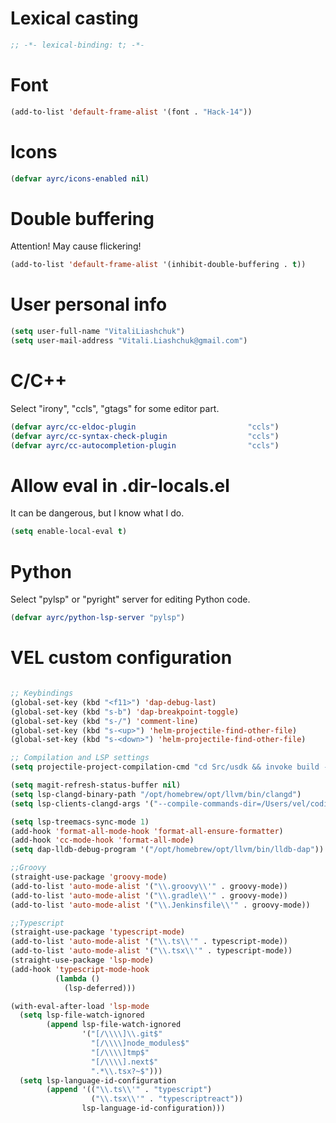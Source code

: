 * Lexical casting
  #+BEGIN_SRC emacs-lisp :tangle yes
    ;; -*- lexical-binding: t; -*-
  #+END_SRC

* Font
  #+BEGIN_SRC emacs-lisp :tangle yes
    (add-to-list 'default-frame-alist '(font . "Hack-14"))
  #+END_SRC

* Icons
#+BEGIN_SRC emacs-lisp :tangle yes
  (defvar ayrc/icons-enabled nil)
#+END_SRC

* Double buffering
  Attention! May cause flickering!

  #+begin_src  emacs-lisp :tangle yes
    (add-to-list 'default-frame-alist '(inhibit-double-buffering . t))
  #+end_src

* User personal info
  #+BEGIN_SRC emacs-lisp :tangle yes
  (setq user-full-name "VitaliLiashchuk")
  (setq user-mail-address "Vitali.Liashchuk@gmail.com")
  #+END_SRC

* C/C++
  Select "irony", "ccls", "gtags" for some editor part.

  #+BEGIN_SRC emacs-lisp :tangle yes
    (defvar ayrc/cc-eldoc-plugin                         "ccls")
    (defvar ayrc/cc-syntax-check-plugin                  "ccls")
    (defvar ayrc/cc-autocompletion-plugin                "ccls")
  #+END_SRC

* Allow eval in .dir-locals.el
  It can be dangerous, but I know what I do.

  #+BEGIN_SRC emacs-lisp :tangle yes
    (setq enable-local-eval t)
  #+END_SRC
* Python
  Select "pylsp" or "pyright" server for editing Python code.

  #+BEGIN_SRC emacs-lisp :tangle yes
    (defvar ayrc/python-lsp-server "pylsp")
  #+END_SRC
* VEL custom configuration
  #+BEGIN_SRC emacs-lisp :tangle yes

        ;; Keybindings
        (global-set-key (kbd "<f11>") 'dap-debug-last)
        (global-set-key (kbd "s-b") 'dap-breakpoint-toggle)
        (global-set-key (kbd "s-/") 'comment-line)
        (global-set-key (kbd "s-<up>") 'helm-projectile-find-other-file)
        (global-set-key (kbd "s-<down>") 'helm-projectile-find-other-file)

        ;; Compilation and LSP settings
        (setq projectile-project-compilation-cmd "cd Src/usdk && invoke build -c \"-GNinja\" -o Darwin")

        (setq magit-refresh-status-buffer nil)
        (setq lsp-clangd-binary-path "/opt/homebrew/opt/llvm/bin/clangd")
        (setq lsp-clients-clangd-args '("--compile-commands-dir=/Users/vel/coding/advertyclient/Src/usdk/projects/Darwin/" "--clang-tidy"))

        (setq lsp-treemacs-sync-mode 1)
        (add-hook 'format-all-mode-hook 'format-all-ensure-formatter)
        (add-hook 'cc-mode-hook 'format-all-mode)
        (setq dap-lldb-debug-program '("/opt/homebrew/opt/llvm/bin/lldb-dap"))

        ;;Groovy
        (straight-use-package 'groovy-mode)
        (add-to-list 'auto-mode-alist '("\\.groovy\\'" . groovy-mode))
        (add-to-list 'auto-mode-alist '("\\.gradle\\'" . groovy-mode))
        (add-to-list 'auto-mode-alist '("\\.Jenkinsfile\\'" . groovy-mode))

        ;;Typescript
        (straight-use-package 'typescript-mode)
        (add-to-list 'auto-mode-alist '("\\.ts\\'" . typescript-mode))
        (add-to-list 'auto-mode-alist '("\\.tsx\\'" . typescript-mode))
        (straight-use-package 'lsp-mode)
        (add-hook 'typescript-mode-hook
                  (lambda ()
                    (lsp-deferred)))

        (with-eval-after-load 'lsp-mode
          (setq lsp-file-watch-ignored
                (append lsp-file-watch-ignored
                        '("[/\\\\]\\.git$"
                          "[/\\\\]node_modules$"
                          "[/\\\\]tmp$"
                          "[/\\\\].next$"
                          ".*\\.tsx?~$")))
          (setq lsp-language-id-configuration
                (append '(("\\.ts\\'" . "typescript")
                          ("\\.tsx\\'" . "typescriptreact"))
                        lsp-language-id-configuration)))

  #+End_SRC
